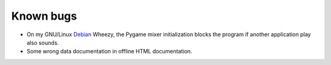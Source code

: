 Known bugs
==========
* On my GNU/Linux Debian_ Wheezy, the Pygame mixer initialization blocks the program if another application play also sounds.

* Some wrong data documentation in offline HTML documentation.

.. _Debian: http://www.debian.org/
